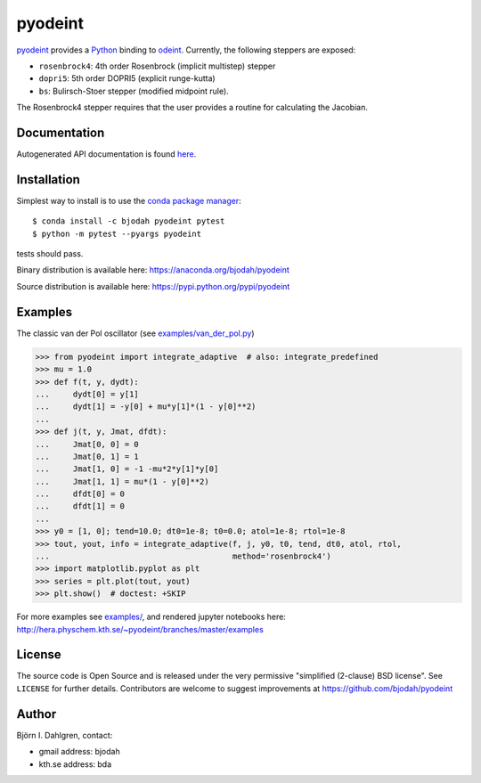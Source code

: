 pyodeint
========

.. image:: http://hera.physchem.kth.se:9090/api/badges/bjodah/pyodeint/status.svg
   :target: http://hera.physchem.kth.se:9090/bjodah/pyodeint
   :alt: Build status
.. image:: https://img.shields.io/pypi/v/pyodeint.svg
   :target: https://pypi.python.org/pypi/pyodeint
   :alt: PyPI version
.. image:: https://img.shields.io/pypi/l/pyodeint.svg
   :target: https://github.com/bjodah/pyodeint/blob/master/LICENSE
   :alt: License
.. image:: http://hera.physchem.kth.se/~pyodeint/branches/master/htmlcov/coverage.svg
   :target: http://hera.physchem.kth.se/~pyodeint/branches/master/htmlcov
   :alt: coverage

`pyodeint <https://github.com/bjodah/pyodeint>`_ provides a
`Python <http://www.python.org>`_ binding to `odeint <http://www.odeint.com>`_.
Currently, the following steppers are exposed:

- ``rosenbrock4``: 4th order Rosenbrock (implicit multistep) stepper
- ``dopri5``: 5th order DOPRI5 (explicit runge-kutta)
- ``bs``: Bulirsch-Stoer stepper (modified midpoint rule).

The Rosenbrock4 stepper requires that the user provides a routine for
calculating the Jacobian.

Documentation
-------------
Autogenerated API documentation is found `here <http://hera.physchem.kth.se/~pyodeint/branches/master/html>`_.


Installation
------------
Simplest way to install is to use the `conda package manager <http://conda.pydata.org/docs/>`_:

::

   $ conda install -c bjodah pyodeint pytest
   $ python -m pytest --pyargs pyodeint

tests should pass.

Binary distribution is available here:
`<https://anaconda.org/bjodah/pyodeint>`_

Source distribution is available here:
`<https://pypi.python.org/pypi/pyodeint>`_

Examples
--------
The classic van der Pol oscillator (see `examples/van_der_pol.py <examples/van_der_pol.py>`_)

.. code:: python

   >>> from pyodeint import integrate_adaptive  # also: integrate_predefined
   >>> mu = 1.0
   >>> def f(t, y, dydt):
   ...     dydt[0] = y[1]
   ...     dydt[1] = -y[0] + mu*y[1]*(1 - y[0]**2)
   ... 
   >>> def j(t, y, Jmat, dfdt):
   ...     Jmat[0, 0] = 0
   ...     Jmat[0, 1] = 1
   ...     Jmat[1, 0] = -1 -mu*2*y[1]*y[0]
   ...     Jmat[1, 1] = mu*(1 - y[0]**2)
   ...     dfdt[0] = 0
   ...     dfdt[1] = 0
   ...
   >>> y0 = [1, 0]; tend=10.0; dt0=1e-8; t0=0.0; atol=1e-8; rtol=1e-8
   >>> tout, yout, info = integrate_adaptive(f, j, y0, t0, tend, dt0, atol, rtol,
   ...                                       method='rosenbrock4')
   >>> import matplotlib.pyplot as plt
   >>> series = plt.plot(tout, yout)
   >>> plt.show()  # doctest: +SKIP


.. image:: https://raw.githubusercontent.com/bjodah/pyodeint/master/examples/van_der_pol.png

For more examples see `examples/ <https://github.com/bjodah/pyodeint/tree/master/examples>`_, and rendered jupyter notebooks here:
`<http://hera.physchem.kth.se/~pyodeint/branches/master/examples>`_


License
-------
The source code is Open Source and is released under the very permissive
"simplified (2-clause) BSD license". See ``LICENSE`` for further details.
Contributors are welcome to suggest improvements at https://github.com/bjodah/pyodeint

Author
------
Björn I. Dahlgren, contact:

- gmail address: bjodah
- kth.se address: bda
